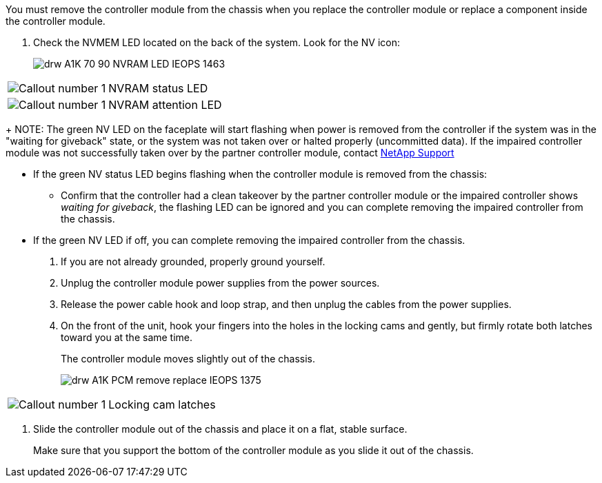 // Remove the controller module - A1K (modular)

You must remove the controller module from the chassis when you replace the controller module or replace a component inside the controller module.

. Check the NVMEM LED located on the back of the system. Look for the NV icon:
+
image::../media/drw_A1K-70-90_NVRAM-LED_IEOPS-1463.svg[]

[cols="25,75"]
|===
a|
image:../media/legend_icon_01.svg[Callout number 1] 
a|
NVRAM status LED
a|
image:../media/legend_icon_02.svg[Callout number 1] 
a|
NVRAM attention LED

|===

+
NOTE: The green NV LED on the faceplate will start flashing when power is removed from the controller if the system was in the "waiting for giveback" state, or the system was not taken over or halted properly (uncommitted data).  If the impaired controller module was not successfully taken over by the partner controller module, contact https://mysupport.netapp.com/site/global/dashboard[NetApp Support]

* If the green NV status LED begins flashing when the controller module is removed from the chassis:
** Confirm that the controller had a clean takeover by the partner controller module or the impaired controller shows _waiting for giveback_, the flashing LED can be ignored and you can complete removing the impaired controller from the chassis.
* If the green NV LED if off, you can complete removing the impaired controller from the chassis.
. If you are not already grounded, properly ground yourself.
. Unplug the controller module power supplies from the power sources.
. Release the power cable hook and loop strap, and then unplug the cables from the power supplies.
. On the front of the unit, hook your fingers into the holes in the locking cams and gently, but firmly rotate both latches toward you at the same time.
+
The controller module moves slightly out of the chassis.
+
image::../media/drw_A1K_PCM_remove_replace_IEOPS-1375.svg[]

[cols="25,75"]
|===
a|
image:../media/legend_icon_01.svg[Callout number 1]|
Locking cam latches

|===

. Slide the controller module out of the chassis and place it on a flat, stable surface.
+
Make sure that you support the bottom of the controller module as you slide it out of the chassis.
